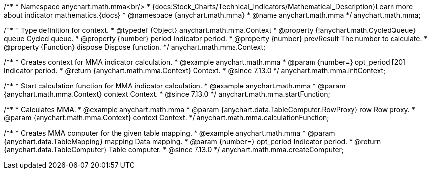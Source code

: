 /**
 * Namespace anychart.math.mma<br/>
 * {docs:Stock_Charts/Technical_Indicators/Mathematical_Description}Learn more about indicator mathematics.{docs}
 * @namespace {anychart.math.mma}
 * @name anychart.math.mma
 */
anychart.math.mma;

/**
 * Type definition for context.
 * @typedef {Object} anychart.math.mma.Context
 * @property {!anychart.math.CycledQueue} queue Cycled queue.
 * @property {number} period Indicator period.
 * @property {number} prevResult The number to calculate.
 * @property {Function} dispose Dispose function.
 */
anychart.math.mma.Context;

//----------------------------------------------------------------------------------------------------------------------
//
//  anychart.math.mma.initContext
//
//----------------------------------------------------------------------------------------------------------------------

/**
 * Creates context for MMA indicator calculation.
 * @example anychart.math.mma
 * @param {number=} opt_period [20] Indicator period.
 * @return {anychart.math.mma.Context} Context.
 * @since 7.13.0
 */
anychart.math.mma.initContext;

//----------------------------------------------------------------------------------------------------------------------
//
//  anychart.math.mma.startFunction
//
//----------------------------------------------------------------------------------------------------------------------

/**
 * Start calculation function for MMA indicator calculation.
 * @example anychart.math.mma
 * @param {anychart.math.mma.Context} context Context.
 * @since 7.13.0
 */
anychart.math.mma.startFunction;

//----------------------------------------------------------------------------------------------------------------------
//
//  anychart.math.mma.calculationFunction
//
//----------------------------------------------------------------------------------------------------------------------

/**
 * Calculates MMA.
 * @example anychart.math.mma
 * @param {anychart.data.TableComputer.RowProxy} row Row proxy.
 * @param {anychart.math.mma.Context} context Context.
 */
anychart.math.mma.calculationFunction;

//----------------------------------------------------------------------------------------------------------------------
//
//  anychart.math.mma.createComputer
//
//----------------------------------------------------------------------------------------------------------------------

/**
 * Creates MMA computer for the given table mapping.
 * @example anychart.math.mma
 * @param {anychart.data.TableMapping} mapping Data mapping.
 * @param {number=} opt_period Indicator period.
 * @return {anychart.data.TableComputer} Table computer.
 * @since 7.13.0
 */
anychart.math.mma.createComputer;


